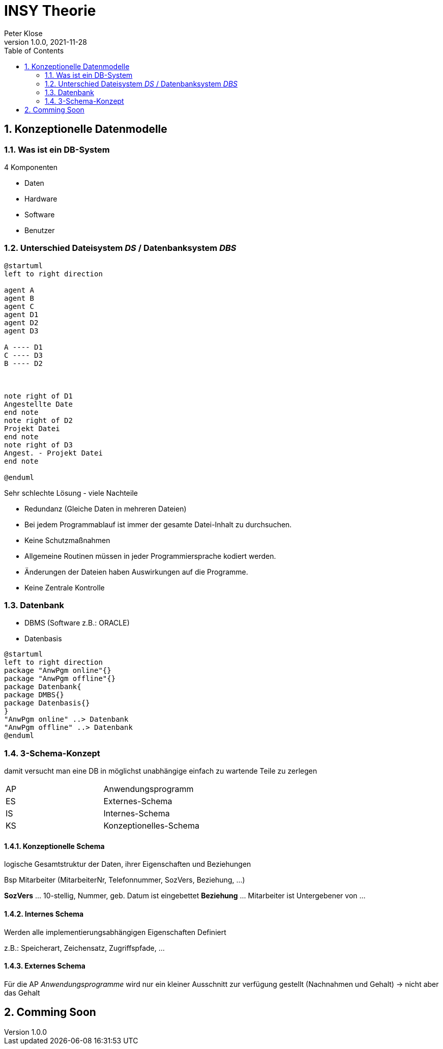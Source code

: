 = INSY Theorie
Peter Klose
1.0.0, 2021-11-28:
ifndef::imagesdir[:imagesdir: images]
//:toc-placement!:  // prevents the generation of the doc at this position, so it can be printed afterwards
:sourcedir: ../src/main/java
:icons: font
:sectnums:    // Nummerierung der Überschriften / section numbering
:toc: left

//Need this blank line after ifdef, don't know why...
ifdef::backend-html5[]

// print the toc here (not at the default position)
//toc::[]

== Konzeptionelle Datenmodelle

=== Was ist ein DB-System

4 Komponenten

* Daten
* Hardware
* Software
* Benutzer


=== Unterschied Dateisystem _DS_ / Datenbanksystem _DBS_

[plantuml,Abb2,png]
-----
@startuml
left to right direction

agent A
agent B
agent C
agent D1
agent D2
agent D3

A ---- D1
C ---- D3
B ---- D2



note right of D1
Angestellte Date
end note
note right of D2
Projekt Datei
end note
note right of D3
Angest. - Projekt Datei
end note

@enduml
-----

Sehr schlechte Lösung - viele Nachteile

* Redundanz (Gleiche Daten in mehreren Dateien)
* Bei jedem Programmablauf ist immer der gesamte Datei-Inhalt zu durchsuchen.
* Keine Schutzmaßnahmen
* Allgemeine Routinen müssen in jeder Programmiersprache kodiert werden.
* Änderungen der Dateien haben Auswirkungen auf die Programme.
* Keine Zentrale Kontrolle

=== Datenbank

* DBMS (Software z.B.: ORACLE)
* Datenbasis

//Abb3
[plantuml,Abb3,png]
-----
@startuml
left to right direction
package "AnwPgm online"{}
package "AnwPgm offline"{}
package Datenbank{
package DMBS{}
package Datenbasis{}
}
"AnwPgm online" ..> Datenbank
"AnwPgm offline" ..> Datenbank
@enduml
-----

=== 3-Schema-Konzept

damit versucht man eine DB in möglichst unabhängige einfach zu wartende Teile zu zerlegen

//Abb5

|===
|AP |Anwendungsprogramm
|ES |Externes-Schema
|IS |Internes-Schema
|KS |Konzeptionelles-Schema
|===

==== Konzeptionelle Schema

logische Gesamtstruktur der Daten, ihrer Eigenschaften und Beziehungen

Bsp Mitarbeiter (MitarbeiterNr, Telefonnummer, SozVers, Beziehung, ...)
====
*SozVers* ... 10-stellig, Nummer, geb. Datum ist eingebettet
*Beziehung* ... Mitarbeiter ist Untergebener von ...
====

==== Internes Schema

Werden alle implementierungsabhängigen Eigenschaften Definiert

z.B.: Speicherart, Zeichensatz, Zugriffspfade, ...

==== Externes Schema

Für die AP _Anwendungsprogramme_ wird nur ein kleiner Ausschnitt zur verfügung gestellt (Nachnahmen und Gehalt) -> nicht aber das Gehalt

== Comming Soon
